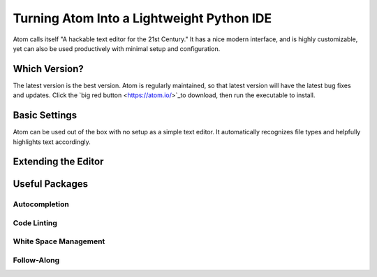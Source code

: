 .. _sublime_as_ide:

**************************************************
Turning Atom Into a Lightweight Python IDE
**************************************************


Atom calls itself "A hackable text editor for the 21st Century." It has a nice
modern interface, and is highly customizable, yet can also be used productively
with minimal setup and configuration.


Which Version?
==============

The latest version is the best version. Atom is regularly maintained, so that latest
version will have the latest bug fixes and updates. Click the `big red button <https://atom.io/>`_to
download, then run the executable to install.


Basic Settings
==============

Atom can be used out of the box with no setup as a simple text editor. It automatically
recognizes file types and helpfully highlights text accordingly.


Extending the Editor
====================



Useful Packages
==============



Autocompletion
--------------



Code Linting
------------



White Space Management
----------------------



Follow-Along
------------
